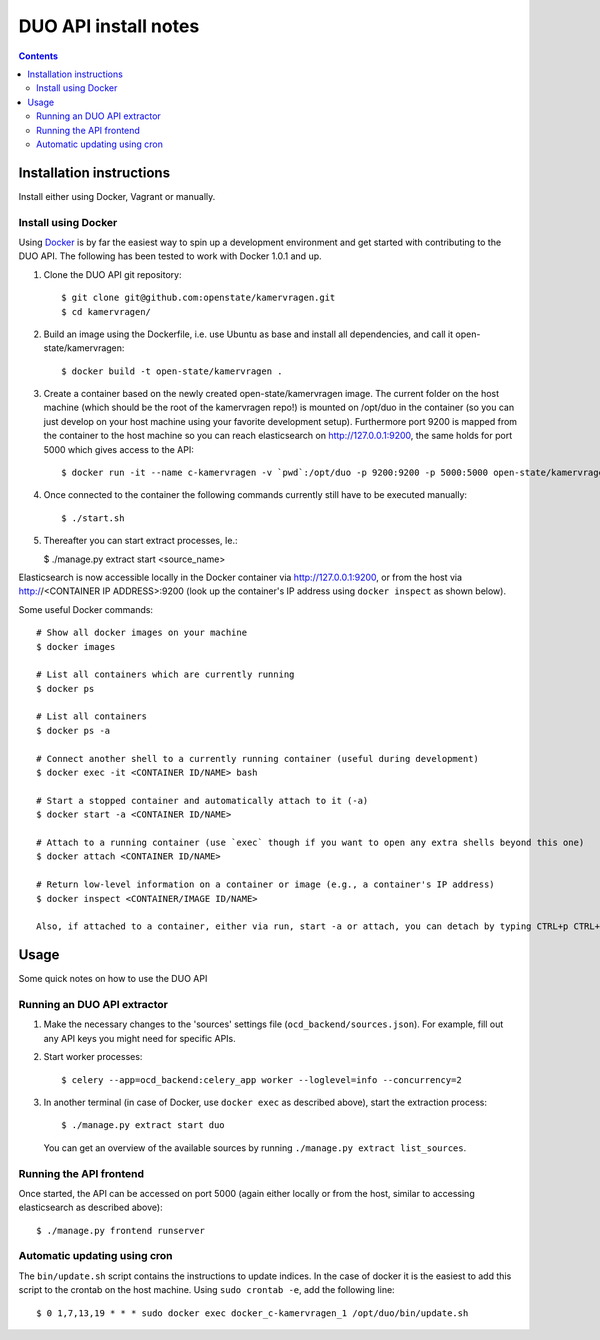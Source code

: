 DUO API install notes
#####################

.. contents::

Installation instructions
=============

Install either using Docker, Vagrant or manually.

Install using Docker
------------

Using `Docker <http://www.docker.com/>`_ is by far the easiest way to spin up a development environment and get started with contributing to the DUO API. The following has been tested to work with Docker 1.0.1 and up.

1. Clone the DUO API git repository::

   $ git clone git@github.com:openstate/kamervragen.git
   $ cd kamervragen/

2. Build an image using the Dockerfile, i.e. use Ubuntu as base and install all dependencies, and call it open-state/kamervragen::

   $ docker build -t open-state/kamervragen .

3. Create a container based on the newly created open-state/kamervragen image. The current folder on the host machine (which should be the root of the kamervragen repo!) is mounted on /opt/duo in the container (so you can just develop on your host machine using your favorite development setup). Furthermore port 9200 is mapped from the container to the host machine so you can reach elasticsearch on http://127.0.0.1:9200, the same holds for port 5000 which gives access to the API::

   $ docker run -it --name c-kamervragen -v `pwd`:/opt/duo -p 9200:9200 -p 5000:5000 open-state/kamervragen

4. Once connected to the container the following commands currently still have to be executed manually::

   $ ./start.sh

5. Thereafter you can start extract processes, Ie.:

   $ ./manage.py extract start <source_name>

Elasticsearch is now accessible locally in the Docker container via http://127.0.0.1:9200, or from the host via http://<CONTAINER IP ADDRESS>:9200 (look up the container's IP address using ``docker inspect`` as shown below).

Some useful Docker commands::

   # Show all docker images on your machine
   $ docker images

   # List all containers which are currently running
   $ docker ps

   # List all containers
   $ docker ps -a

   # Connect another shell to a currently running container (useful during development)
   $ docker exec -it <CONTAINER ID/NAME> bash

   # Start a stopped container and automatically attach to it (-a)
   $ docker start -a <CONTAINER ID/NAME>

   # Attach to a running container (use `exec` though if you want to open any extra shells beyond this one)
   $ docker attach <CONTAINER ID/NAME>

   # Return low-level information on a container or image (e.g., a container's IP address)
   $ docker inspect <CONTAINER/IMAGE ID/NAME>

   Also, if attached to a container, either via run, start -a or attach, you can detach by typing CTRL+p CTRL+q


Usage
============

Some quick notes on how to use the DUO API

Running an DUO API extractor
------------

1. Make the necessary changes to the 'sources' settings file (``ocd_backend/sources.json``). For example, fill out any API keys you might need for specific APIs.

2. Start worker processes::

   $ celery --app=ocd_backend:celery_app worker --loglevel=info --concurrency=2

3. In another terminal (in case of Docker, use ``docker exec`` as described above), start the extraction process::

   $ ./manage.py extract start duo

   You can get an overview of the available sources by running ``./manage.py extract list_sources``.

Running the API frontend
------------

Once started, the API can be accessed on port 5000 (again either locally or from the host, similar to accessing elasticsearch as described above)::

   $ ./manage.py frontend runserver

Automatic updating using cron
------------

The ``bin/update.sh`` script contains the instructions to update indices. In the case of docker it is the easiest to add this script to the crontab on the host machine. Using ``sudo crontab -e``, add the following line::

   $ 0 1,7,13,19 * * * sudo docker exec docker_c-kamervragen_1 /opt/duo/bin/update.sh
